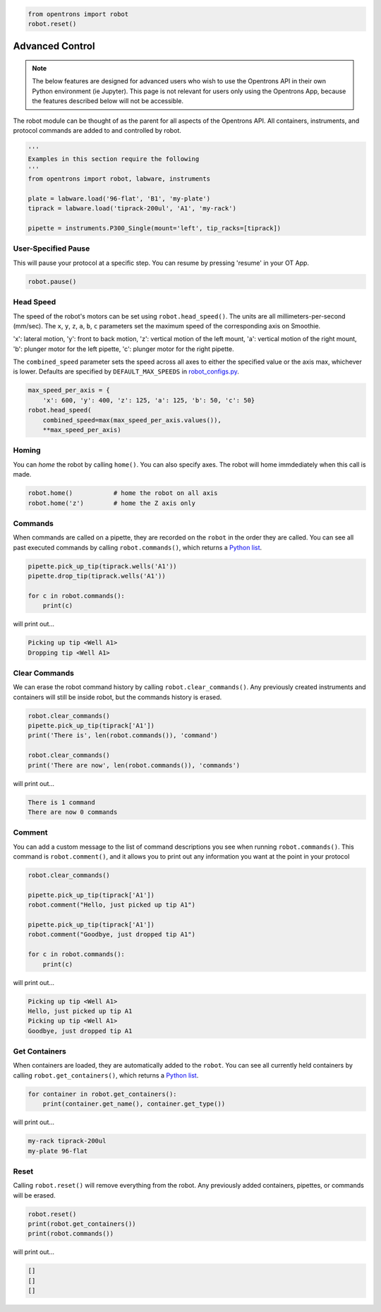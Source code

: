 .. _hardware control:

.. code-block:: python

    from opentrons import robot
    robot.reset()

###################
Advanced Control
###################

.. note::

    The below features are designed for advanced users who wish to use the Opentrons API in their own Python environment (ie Jupyter). This page is not relevant for users only using the Opentrons App, because the features described below will not be accessible.

The robot module can be thought of as the parent for all aspects of the Opentrons API. All containers, instruments, and protocol commands are added to and controlled by robot.

.. code-block:: python

    '''
    Examples in this section require the following
    '''
    from opentrons import robot, labware, instruments

    plate = labware.load('96-flat', 'B1', 'my-plate')
    tiprack = labware.load('tiprack-200ul', 'A1', 'my-rack')

    pipette = instruments.P300_Single(mount='left', tip_racks=[tiprack])


User-Specified Pause
==========

This will pause your protocol at a specific step. You can resume by pressing 'resume' in your OT App.

.. code-block:: python

    robot.pause()

Head Speed
==========

The speed of the robot's motors can be set using ``robot.head_speed()``. The units are all millimeters-per-second (mm/sec). The ``x``, ``y``, ``z``, ``a``, ``b``, ``c`` parameters set the maximum speed of the corresponding axis on Smoothie.

'x': lateral motion, 'y': front to back motion, 'z': vertical motion of the left mount, 'a': vertical motion of the right mount, 'b': plunger motor for the left pipette, 'c': plunger motor for the right pipette.

The ``combined_speed`` parameter sets the speed across all axes to either the specified value or the axis max, whichever is lower. Defaults are specified by ``DEFAULT_MAX_SPEEDS`` in `robot_configs.py`__.

__ https://github.com/Opentrons/opentrons/blob/edge/api/src/opentrons/config/robot_configs.py

.. code-block:: python

    max_speed_per_axis = {
        'x': 600, 'y': 400, 'z': 125, 'a': 125, 'b': 50, 'c': 50}
    robot.head_speed(
        combined_speed=max(max_speed_per_axis.values()),
        **max_speed_per_axis)


Homing
======

You can `home` the robot by calling ``home()``. You can also specify axes. The robot will home immdediately when this call is made.

.. code-block:: python

    robot.home()           # home the robot on all axis
    robot.home('z')        # home the Z axis only

Commands
========

When commands are called on a pipette, they are recorded on the ``robot`` in the order they are called. You can see all past executed commands by calling ``robot.commands()``, which returns a `Python list`__.

__ https://docs.python.org/3.5/tutorial/datastructures.html#more-on-lists

.. code-block:: python

    pipette.pick_up_tip(tiprack.wells('A1'))
    pipette.drop_tip(tiprack.wells('A1'))

    for c in robot.commands():
        print(c)

will print out...

.. code-block:: python

    Picking up tip <Well A1>
    Dropping tip <Well A1>

Clear Commands
==============

We can erase the robot command history by calling ``robot.clear_commands()``. Any previously created instruments and containers will still be inside robot, but the commands history is erased.

.. code-block:: python

    robot.clear_commands()
    pipette.pick_up_tip(tiprack['A1'])
    print('There is', len(robot.commands()), 'command')

    robot.clear_commands()
    print('There are now', len(robot.commands()), 'commands')

will print out...

.. code-block:: python

    There is 1 command
    There are now 0 commands

Comment
=======

You can add a custom message to the list of command descriptions you see when running ``robot.commands()``. This command is ``robot.comment()``, and it allows you to print out any information you want at the point in your protocol

.. code-block:: python

    robot.clear_commands()

    pipette.pick_up_tip(tiprack['A1'])
    robot.comment("Hello, just picked up tip A1")

    pipette.pick_up_tip(tiprack['A1'])
    robot.comment("Goodbye, just dropped tip A1")

    for c in robot.commands():
        print(c)

will print out...

.. code-block:: python

    Picking up tip <Well A1>
    Hello, just picked up tip A1
    Picking up tip <Well A1>
    Goodbye, just dropped tip A1

Get Containers
==============

When containers are loaded, they are automatically added to the ``robot``. You can see all currently held containers by calling ``robot.get_containers()``, which returns a `Python list`__.

__ https://docs.python.org/3.5/tutorial/datastructures.html#more-on-lists

.. code-block:: python

    for container in robot.get_containers():
        print(container.get_name(), container.get_type())

will print out...

.. code-block:: python

    my-rack tiprack-200ul
    my-plate 96-flat


Reset
=====

Calling ``robot.reset()`` will remove everything from the robot. Any previously added containers, pipettes, or commands will be erased.

.. code-block:: python

    robot.reset()
    print(robot.get_containers())
    print(robot.commands())

will print out...

.. code-block:: python

    []
    []
    []
